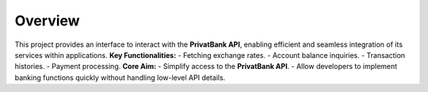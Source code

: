 
Overview
========
This project provides an interface to interact with the **PrivatBank API**, enabling efficient and seamless integration of its services within applications.
**Key Functionalities:**
- Fetching exchange rates.
- Account balance inquiries.
- Transaction histories.
- Payment processing.
**Core Aim:**
- Simplify access to the **PrivatBank API**.
- Allow developers to implement banking functions quickly without handling low-level API details.


